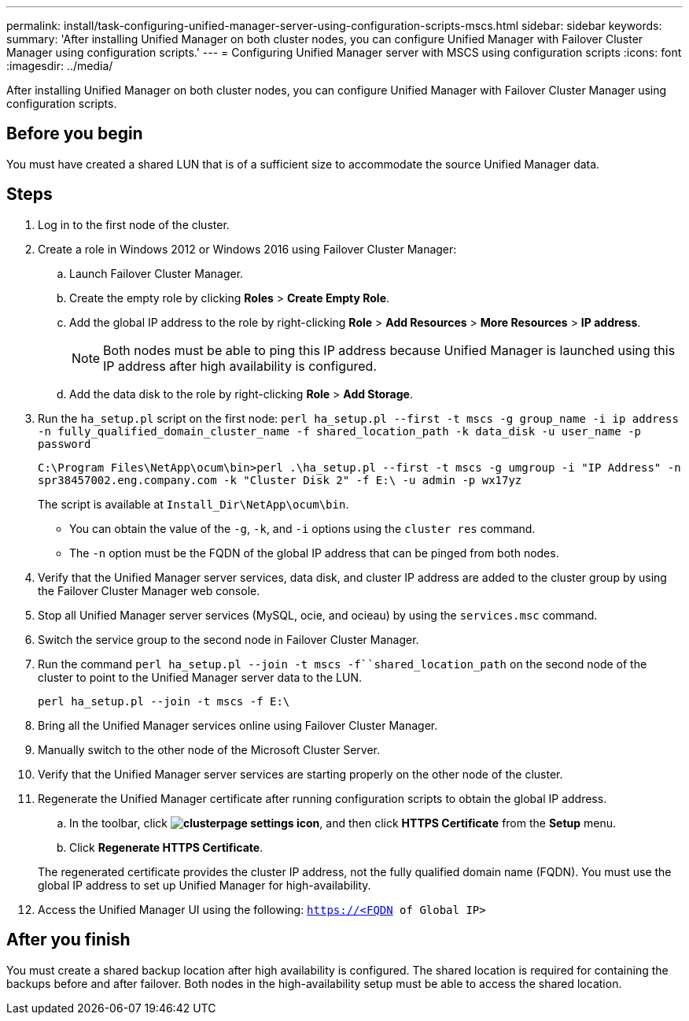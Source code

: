 ---
permalink: install/task-configuring-unified-manager-server-using-configuration-scripts-mscs.html
sidebar: sidebar
keywords: 
summary: 'After installing Unified Manager on both cluster nodes, you can configure Unified Manager with Failover Cluster Manager using configuration scripts.'
---
= Configuring Unified Manager server with MSCS using configuration scripts
:icons: font
:imagesdir: ../media/

[.lead]
After installing Unified Manager on both cluster nodes, you can configure Unified Manager with Failover Cluster Manager using configuration scripts.

== Before you begin

You must have created a shared LUN that is of a sufficient size to accommodate the source Unified Manager data.

== Steps

. Log in to the first node of the cluster.
. Create a role in Windows 2012 or Windows 2016 using Failover Cluster Manager:
 .. Launch Failover Cluster Manager.
 .. Create the empty role by clicking *Roles* > *Create Empty Role*.
 .. Add the global IP address to the role by right-clicking *Role* > *Add Resources* > *More Resources* > *IP address*.
+
[NOTE]
====
Both nodes must be able to ping this IP address because Unified Manager is launched using this IP address after high availability is configured.
====

 .. Add the data disk to the role by right-clicking *Role* > *Add Storage*.
. Run the `ha_setup.pl` script on the first node: `perl ha_setup.pl --first -t mscs -g group_name -i ip address -n fully_qualified_domain_cluster_name -f shared_location_path -k data_disk -u user_name -p password`
+
`C:\Program Files\NetApp\ocum\bin>perl .\ha_setup.pl --first -t mscs -g umgroup -i "IP Address" -n spr38457002.eng.company.com -k "Cluster Disk 2" -f E:\ -u admin -p wx17yz`
+
The script is available at `Install_Dir\NetApp\ocum\bin`.

 ** You can obtain the value of the `-g`, `-k`, and `-i` options using the `cluster res` command.
 ** The `-n` option must be the FQDN of the global IP address that can be pinged from both nodes.

. Verify that the Unified Manager server services, data disk, and cluster IP address are added to the cluster group by using the Failover Cluster Manager web console.
. Stop all Unified Manager server services (MySQL, ocie, and ocieau) by using the `services.msc` command.
. Switch the service group to the second node in Failover Cluster Manager.
. Run the command `perl ha_setup.pl --join -t mscs -f``shared_location_path` on the second node of the cluster to point to the Unified Manager server data to the LUN.
+
`perl ha_setup.pl --join -t mscs -f E:\`

. Bring all the Unified Manager services online using Failover Cluster Manager.
. Manually switch to the other node of the Microsoft Cluster Server.
. Verify that the Unified Manager server services are starting properly on the other node of the cluster.
. Regenerate the Unified Manager certificate after running configuration scripts to obtain the global IP address.
 .. In the toolbar, click *image:../media/clusterpage-settings-icon.gif[]*, and then click *HTTPS Certificate* from the *Setup* menu.
 .. Click *Regenerate HTTPS Certificate*.

+
The regenerated certificate provides the cluster IP address, not the fully qualified domain name (FQDN). You must use the global IP address to set up Unified Manager for high-availability.
. Access the Unified Manager UI using the following: `https://<FQDN of Global IP>`

== After you finish

You must create a shared backup location after high availability is configured. The shared location is required for containing the backups before and after failover. Both nodes in the high-availability setup must be able to access the shared location.
